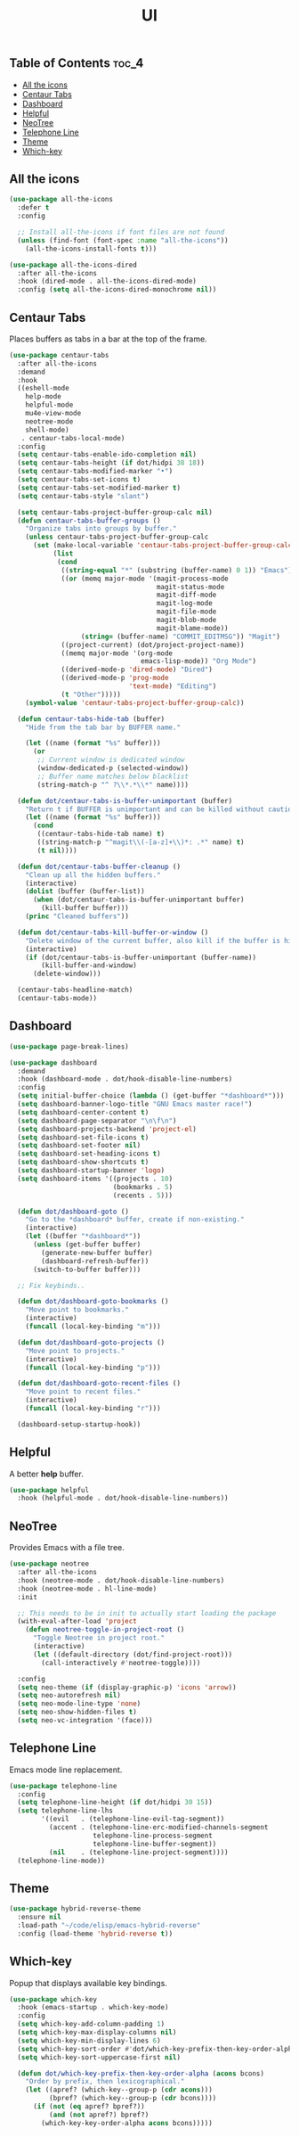 #+TITLE: UI
#+OPTIONS: toc:nil
#+PROPERTY: header-args:emacs-lisp :shebang ";;; -*- lexical-binding: t; -*-\n"

** Table of Contents :toc_4:
  - [[#all-the-icons][All the icons]]
  - [[#centaur-tabs][Centaur Tabs]]
  - [[#dashboard][Dashboard]]
  - [[#helpful][Helpful]]
  - [[#neotree][NeoTree]]
  - [[#telephone-line][Telephone Line]]
  - [[#theme][Theme]]
  - [[#which-key][Which-key]]

** All the icons

#+BEGIN_SRC emacs-lisp
(use-package all-the-icons
  :defer t
  :config

  ;; Install all-the-icons if font files are not found
  (unless (find-font (font-spec :name "all-the-icons"))
    (all-the-icons-install-fonts t)))

(use-package all-the-icons-dired
  :after all-the-icons
  :hook (dired-mode . all-the-icons-dired-mode)
  :config (setq all-the-icons-dired-monochrome nil))
#+END_SRC

** Centaur Tabs

Places buffers as tabs in a bar at the top of the frame.

#+BEGIN_SRC emacs-lisp
(use-package centaur-tabs
  :after all-the-icons
  :demand
  :hook
  ((eshell-mode
	help-mode
	helpful-mode
	mu4e-view-mode
	neotree-mode
	shell-mode)
   . centaur-tabs-local-mode)
  :config
  (setq centaur-tabs-enable-ido-completion nil)
  (setq centaur-tabs-height (if dot/hidpi 38 18))
  (setq centaur-tabs-modified-marker "•")
  (setq centaur-tabs-set-icons t)
  (setq centaur-tabs-set-modified-marker t)
  (setq centaur-tabs-style "slant")

  (setq centaur-tabs-project-buffer-group-calc nil)
  (defun centaur-tabs-buffer-groups ()
	"Organize tabs into groups by buffer."
	(unless centaur-tabs-project-buffer-group-calc
	  (set (make-local-variable 'centaur-tabs-project-buffer-group-calc)
		   (list
			(cond
			 ((string-equal "*" (substring (buffer-name) 0 1)) "Emacs")
			 ((or (memq major-mode '(magit-process-mode
									 magit-status-mode
									 magit-diff-mode
									 magit-log-mode
									 magit-file-mode
									 magit-blob-mode
									 magit-blame-mode))
				  (string= (buffer-name) "COMMIT_EDITMSG")) "Magit")
			 ((project-current) (dot/project-project-name))
			 ((memq major-mode '(org-mode
								 emacs-lisp-mode)) "Org Mode")
			 ((derived-mode-p 'dired-mode) "Dired")
			 ((derived-mode-p 'prog-mode
							  'text-mode) "Editing")
			 (t "Other")))))
	(symbol-value 'centaur-tabs-project-buffer-group-calc))

  (defun centaur-tabs-hide-tab (buffer)
	"Hide from the tab bar by BUFFER name."

	(let ((name (format "%s" buffer)))
	  (or
	   ;; Current window is dedicated window
	   (window-dedicated-p (selected-window))
	   ;; Buffer name matches below blacklist
	   (string-match-p "^ ?\\*.*\\*" name))))

  (defun dot/centaur-tabs-is-buffer-unimportant (buffer)
    "Return t if BUFFER is unimportant and can be killed without caution."
	(let ((name (format "%s" buffer)))
	  (cond
	   ((centaur-tabs-hide-tab name) t)
	   ((string-match-p "^magit\\(-[a-z]+\\)*: .*" name) t)
	   (t nil))))

  (defun dot/centaur-tabs-buffer-cleanup ()
	"Clean up all the hidden buffers."
	(interactive)
	(dolist (buffer (buffer-list))
	  (when (dot/centaur-tabs-is-buffer-unimportant buffer)
		(kill-buffer buffer)))
	(princ "Cleaned buffers"))

  (defun dot/centaur-tabs-kill-buffer-or-window ()
	"Delete window of the current buffer, also kill if the buffer is hidden."
	(interactive)
	(if (dot/centaur-tabs-is-buffer-unimportant (buffer-name))
		(kill-buffer-and-window)
	  (delete-window)))

  (centaur-tabs-headline-match)
  (centaur-tabs-mode))
#+END_SRC

** Dashboard

#+BEGIN_SRC emacs-lisp
(use-package page-break-lines)

(use-package dashboard
  :demand
  :hook (dashboard-mode . dot/hook-disable-line-numbers)
  :config
  (setq initial-buffer-choice (lambda () (get-buffer "*dashboard*")))
  (setq dashboard-banner-logo-title "GNU Emacs master race!")
  (setq dashboard-center-content t)
  (setq dashboard-page-separator "\n\f\n")
  (setq dashboard-projects-backend 'project-el)
  (setq dashboard-set-file-icons t)
  (setq dashboard-set-footer nil)
  (setq dashboard-set-heading-icons t)
  (setq dashboard-show-shortcuts t)
  (setq dashboard-startup-banner 'logo)
  (setq dashboard-items '((projects . 10)
						  (bookmarks . 5)
						  (recents . 5)))

  (defun dot/dashboard-goto ()
	"Go to the *dashboard* buffer, create if non-existing."
	(interactive)
	(let ((buffer "*dashboard*"))
	  (unless (get-buffer buffer)
		(generate-new-buffer buffer)
		(dashboard-refresh-buffer))
	  (switch-to-buffer buffer)))

  ;; Fix keybinds..

  (defun dot/dashboard-goto-bookmarks ()
	"Move point to bookmarks."
	(interactive)
	(funcall (local-key-binding "m")))

  (defun dot/dashboard-goto-projects ()
	"Move point to projects."
	(interactive)
	(funcall (local-key-binding "p")))

  (defun dot/dashboard-goto-recent-files ()
	"Move point to recent files."
	(interactive)
	(funcall (local-key-binding "r")))

  (dashboard-setup-startup-hook))
#+END_SRC

** Helpful

A better *help* buffer.

#+BEGIN_SRC emacs-lisp
(use-package helpful
  :hook (helpful-mode . dot/hook-disable-line-numbers))
#+END_SRC

** NeoTree

Provides Emacs with a file tree.

#+BEGIN_SRC emacs-lisp
(use-package neotree
  :after all-the-icons
  :hook (neotree-mode . dot/hook-disable-line-numbers)
  :hook (neotree-mode . hl-line-mode)
  :init

  ;; This needs to be in init to actually start loading the package
  (with-eval-after-load 'project
	(defun neotree-toggle-in-project-root ()
	  "Toggle Neotree in project root."
	  (interactive)
	  (let ((default-directory (dot/find-project-root)))
		(call-interactively #'neotree-toggle))))

  :config
  (setq neo-theme (if (display-graphic-p) 'icons 'arrow))
  (setq neo-autorefresh nil)
  (setq neo-mode-line-type 'none)
  (setq neo-show-hidden-files t)
  (setq neo-vc-integration '(face)))
#+END_SRC

** Telephone Line

Emacs mode line replacement.

#+BEGIN_SRC emacs-lisp
(use-package telephone-line
  :config
  (setq telephone-line-height (if dot/hidpi 30 15))
  (setq telephone-line-lhs
		'((evil   . (telephone-line-evil-tag-segment))
		  (accent . (telephone-line-erc-modified-channels-segment
					 telephone-line-process-segment
					 telephone-line-buffer-segment))
		  (nil    . (telephone-line-project-segment))))
  (telephone-line-mode))
#+END_SRC

** Theme

#+BEGIN_SRC emacs-lisp
(use-package hybrid-reverse-theme
  :ensure nil
  :load-path "~/code/elisp/emacs-hybrid-reverse"
  :config (load-theme 'hybrid-reverse t))
#+END_SRC

** Which-key

Popup that displays available key bindings.

#+BEGIN_SRC emacs-lisp
(use-package which-key
  :hook (emacs-startup . which-key-mode)
  :config
  (setq which-key-add-column-padding 1)
  (setq which-key-max-display-columns nil)
  (setq which-key-min-display-lines 6)
  (setq which-key-sort-order #'dot/which-key-prefix-then-key-order-alpha)
  (setq which-key-sort-uppercase-first nil)

  (defun dot/which-key-prefix-then-key-order-alpha (acons bcons)
	"Order by prefix, then lexicographical."
	(let ((apref? (which-key--group-p (cdr acons)))
		  (bpref? (which-key--group-p (cdr bcons))))
	  (if (not (eq apref? bpref?))
		  (and (not apref?) bpref?)
		(which-key-key-order-alpha acons bcons)))))
#+END_SRC
